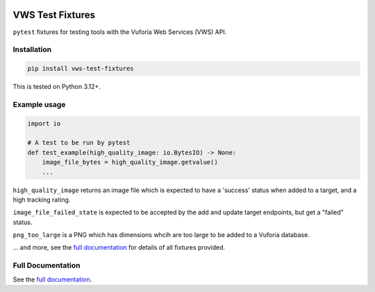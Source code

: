 |Build Status| |codecov| |PyPI| |Documentation Status|

VWS Test Fixtures
==================

``pytest`` fixtures for testing tools with the Vuforia Web Services (VWS) API.

Installation
------------

.. code-block:: shell

   pip install vws-test-fixtures

This is tested on Python 3.12+.

Example usage
-------------

.. Use "code" rather than "code-block" to avoid having this picked up
.. by both the `PythonCodeBlockParser` and the `CaptureParser` from Sybil.
.. Sybil does not recognize `code` as a code block, so it does not pick it up.
.. If they both pick it up, we get an error about overlapping regions.

.. code:: python

   import io

   # A test to be run by pytest
   def test_example(high_quality_image: io.BytesIO) -> None:
       image_file_bytes = high_quality_image.getvalue()
       ...

.. -> test_src

.. invisible-code-block: python

   import pathlib
   import subprocess
   import tempfile

   import pytest

   with tempfile.TemporaryDirectory() as tmp_dir:
       test_file = pathlib.Path(tmp_dir) / 'test_src.py'
       test_file.write_text(test_src)
       subprocess.check_output(["python", "-m", "pytest", test_file, "--basetemp", test_file.parent])

``high_quality_image`` returns an image file which is expected to have a 'success' status when added to a target, and a high tracking rating.

``image_file_failed_state`` is expected to be accepted by the add and update target endpoints, but get a "failed" status.

``png_too_large`` is a PNG which has dimensions whcih are too large to be added to a Vuforia database.

... and more, see the `full documentation <https://vws-test-fixtures.readthedocs.io/en/latest>`__ for details of all fixtures provided.

Full Documentation
------------------

See the `full documentation <https://vws-test-fixtures.readthedocs.io/en/latest>`__.

.. |Build Status| image:: https://github.com/VWS-Python/vws-test-fixtures/actions/workflows/ci.yml/badge.svg?branch=main
   :target: https://github.com/VWS-Python/vws-test-fixtures/actions
.. |codecov| image:: https://codecov.io/gh/VWS-Python/vws-test-fixtures/branch/main/graph/badge.svg
   :target: https://codecov.io/gh/VWS-Python/vws-test-fixtures
.. |Documentation Status| image:: https://readthedocs.org/projects/vws-test-fixtures/badge/?version=latest
   :target: https://vws-test-fixtures.readthedocs.io/en/latest/?badge=latest
   :alt: Documentation Status
.. |PyPI| image:: https://badge.fury.io/py/VWS-Test-Fixtures.svg
   :target: https://badge.fury.io/py/VWS-Test-Fixtures
